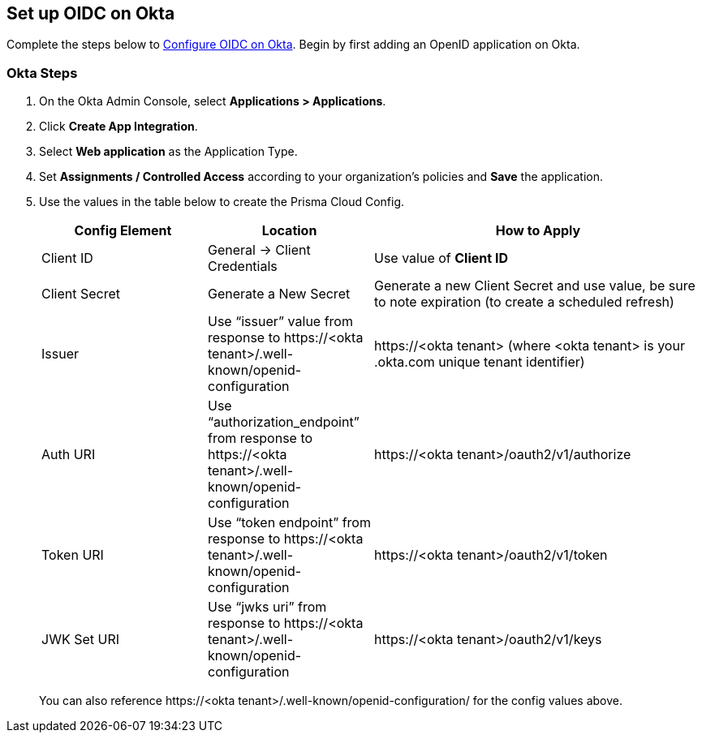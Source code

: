 == Set up OIDC on Okta

Complete the steps below to https://help.okta.com/oie/en-us/content/topics/apps/apps_app_integration_wizard_oidc.htm[Configure OIDC on Okta]. Begin by first adding an OpenID application on Okta.

[.task]
=== Okta Steps
[.procedure]
. On the Okta Admin Console, select *Applications > Applications*.
. Click *Create App Integration*.
. Select *Web application* as the Application Type.
. Set *Assignments / Controlled Access* according to your organization's policies and *Save* the application.
. Use the values in the table below to create the Prisma Cloud Config.
+
[cols="1,1,2"]
|===
|Config Element|Location|How to Apply

|Client ID
|General → Client Credentials
|Use value of *Client ID*

|Client Secret
|Generate a New Secret
|Generate a new Client Secret and use value, be sure to note expiration (to create a scheduled refresh)

|Issuer
|Use “issuer” value from response to \https://<okta tenant>/.well-known/openid-configuration
|\https://<okta tenant> 
(where <okta tenant> is your .okta.com unique tenant identifier)

|Auth URI
|Use “authorization_endpoint” from response to \https://<okta tenant>/.well-known/openid-configuration
|\https://<okta tenant>/oauth2/v1/authorize

|Token URI
|Use “token endpoint” from response to \https://<okta tenant>/.well-known/openid-configuration 
|\https://<okta tenant>/oauth2/v1/token

|JWK Set URI
|Use “jwks uri” from response to \https://<okta tenant>/.well-known/openid-configuration 
|\https://<okta tenant>/oauth2/v1/keys

|===
+
You can also reference \https://<okta tenant>/.well-known/openid-configuration/ for the config values above.






 

